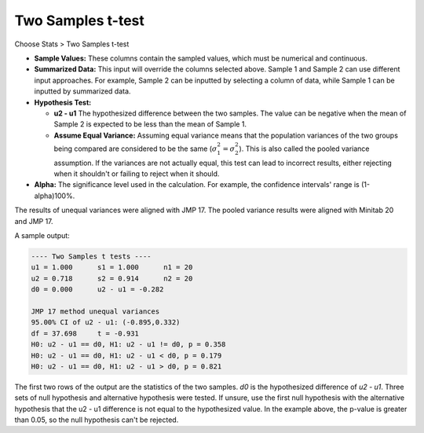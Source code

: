 Two Samples t-test
==================

Choose Stats > Two Samples t-test

.. image:: images/2sample_t1.png
   :align: center

- **Sample Values:** These columns contain the sampled values, which must be numerical and continuous.
- **Summarized Data:** This input will override the columns selected above. Sample 1 and Sample 2 can use different input approaches. For example, Sample 2 can be inputted by selecting a column of data, while Sample 1 can be inputted by summarized data.
- **Hypothesis Test:**

  - **u2 - u1** The hypothesized difference between the two samples. The value can be negative when the mean of Sample 2 is expected to be less than the mean of Sample 1. 
  - **Assume Equal Variance:** Assuming equal variance means that the population variances of the two groups being compared are considered to be the same (:math:`\sigma_1^2 = \sigma_2^2`). This is also called the pooled variance assumption. If the variances are not actually equal, this test can lead to incorrect results, either rejecting when it shouldn't or failing to reject when it should. 

- **Alpha:** The significance level used in the calculation. For example, the confidence intervals' range is (1-alpha)100%.

The results of unequal variances were aligned with JMP 17. The pooled variance results were aligned with Minitab 20 and JMP 17.

A sample output:

.. code-block:: none

  ---- Two Samples t tests ----
  u1 = 1.000      s1 = 1.000      n1 = 20
  u2 = 0.718      s2 = 0.914      n2 = 20
  d0 = 0.000      u2 - u1 = -0.282
  
  JMP 17 method unequal variances
  95.00% CI of u2 - u1: (-0.895,0.332)
  df = 37.698     t = -0.931
  H0: u2 - u1 == d0, H1: u2 - u1 != d0, p = 0.358
  H0: u2 - u1 == d0, H1: u2 - u1 < d0, p = 0.179
  H0: u2 - u1 == d0, H1: u2 - u1 > d0, p = 0.821

The first two rows of the output are the statistics of the two samples. `d0` is the hypothesized difference of `u2 - u1`. Three sets of null hypothesis and alternative hypothesis were tested. If unsure, use the first null hypothesis with the alternative hypothesis that the u2 - u1 difference is not equal to the hypothesized value. In the example above, the p-value is greater than 0.05, so the null hypothesis can't be rejected.




